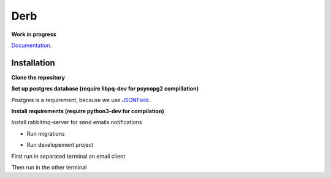 Derb 
=========

**Work in progress**

Documentation_.

.. _Documentation: http://derb.readthedocs.io/en/latest/

Installation 
''''''''''''''


**Clone the repository**

.. code: bash

	git clone https://github.com/solvo/derb.git
	cd derb

**Set up postgres database (require libpq-dev for psycopg2 compillation)**

Postgres is a requirement, because we use JSONField_.

.. _JSONField: https://docs.djangoproject.com/en/1.10/ref/contrib/postgres/fields/#django.contrib.postgres.fields.JSONField

**Install requirements (require python3-dev for compilation)**

Install rabbitmq-server for send emails notifications

.. code: bash

	apt-get install rabbitmq-server

.. code: bash
	
	pip install -r requirements.txt

* Run migrations

.. code: bash
	
	python manage.py migrate

* Run developement project

First run in separated terminal an email client 

.. code: bash

	python -m smtpd -n -c DebuggingServer localhost:1025

Then run in the other terminal 

.. code: bash

	python manage.py runserver
